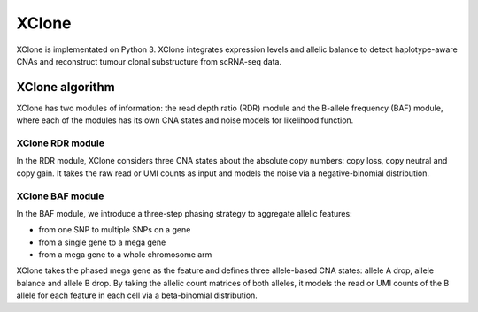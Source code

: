 ======
XClone
======

XClone is implementated on Python 3. 
XClone integrates expression levels and allelic balance to detect haplotype-aware CNAs and reconstruct tumour clonal substructure from scRNA-seq data.

XClone algorithm
================

.. image:: ./image/XClone_overview_150dpi.png
   :width: 800px
   :align: center


XClone has two modules of information: the read depth ratio (RDR) module and the B-allele frequency (BAF) module,
where each of the modules has its own CNA states and noise models for likelihood function. 


XClone RDR module
-----------------

In the RDR module, XClone considers three CNA states about the absolute copy numbers: copy loss, copy neutral and copy gain. 
It takes the raw read or UMI counts as input and models the noise via a negative-binomial distribution.

XClone BAF module
-----------------

In the BAF module, we introduce a three-step phasing strategy to aggregate allelic features: 

- from one SNP to multiple SNPs on a gene
- from a single gene to a mega gene 
- from a mega gene to a whole chromosome arm

XClone takes the phased mega gene as the feature and defines three allele-based CNA states: allele A drop, allele balance 
and allele B drop. 
By taking the allelic count matrices of both alleles, it models the read or UMI counts of the B allele for each feature 
in each cell via a beta-binomial distribution. 